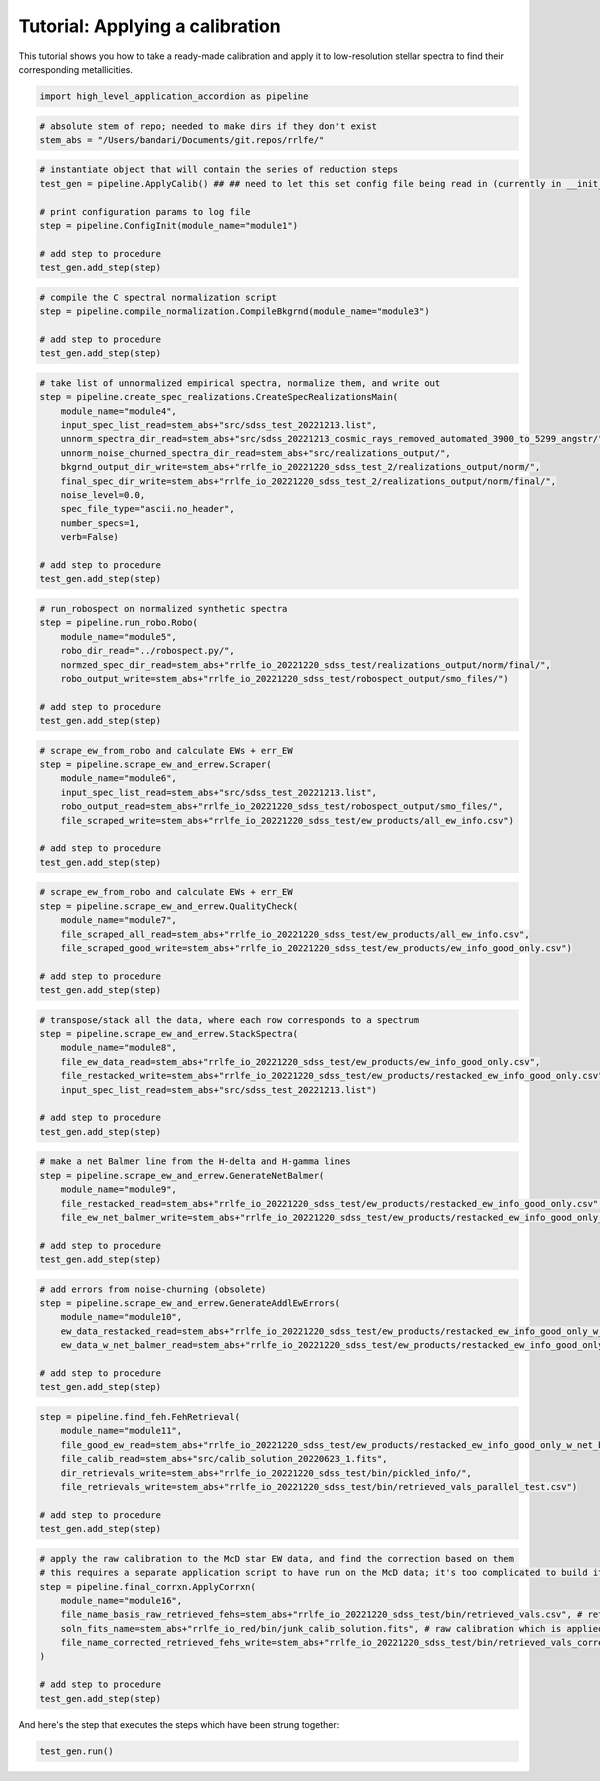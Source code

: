 Tutorial: Applying a calibration
=================

This tutorial shows you how to take a ready-made calibration and apply it to low-resolution stellar 
spectra to find their corresponding metallicities.

.. code-block:: python

    import high_level_application_accordion as pipeline

.. code-block:: python

    # absolute stem of repo; needed to make dirs if they don't exist
    stem_abs = "/Users/bandari/Documents/git.repos/rrlfe/"

.. code-block:: python

    # instantiate object that will contain the series of reduction steps
    test_gen = pipeline.ApplyCalib() ## ## need to let this set config file being read in (currently in __init__)

    # print configuration params to log file
    step = pipeline.ConfigInit(module_name="module1")

    # add step to procedure
    test_gen.add_step(step)

.. code-block:: python

    # compile the C spectral normalization script
    step = pipeline.compile_normalization.CompileBkgrnd(module_name="module3")

    # add step to procedure
    test_gen.add_step(step)

.. code-block:: python

    # take list of unnormalized empirical spectra, normalize them, and write out
    step = pipeline.create_spec_realizations.CreateSpecRealizationsMain(
        module_name="module4",
        input_spec_list_read=stem_abs+"src/sdss_test_20221213.list",
        unnorm_spectra_dir_read=stem_abs+"src/sdss_20221213_cosmic_rays_removed_automated_3900_to_5299_angstr/",
        unnorm_noise_churned_spectra_dir_read=stem_abs+"src/realizations_output/",
        bkgrnd_output_dir_write=stem_abs+"rrlfe_io_20221220_sdss_test_2/realizations_output/norm/",
        final_spec_dir_write=stem_abs+"rrlfe_io_20221220_sdss_test_2/realizations_output/norm/final/",
        noise_level=0.0,
        spec_file_type="ascii.no_header",
        number_specs=1,
        verb=False)

    # add step to procedure
    test_gen.add_step(step)

.. code-block:: python

    # run_robospect on normalized synthetic spectra
    step = pipeline.run_robo.Robo(
        module_name="module5",
        robo_dir_read="../robospect.py/",
        normzed_spec_dir_read=stem_abs+"rrlfe_io_20221220_sdss_test/realizations_output/norm/final/",
        robo_output_write=stem_abs+"rrlfe_io_20221220_sdss_test/robospect_output/smo_files/")

    # add step to procedure
    test_gen.add_step(step)

.. code-block:: python

    # scrape_ew_from_robo and calculate EWs + err_EW
    step = pipeline.scrape_ew_and_errew.Scraper(
        module_name="module6",
        input_spec_list_read=stem_abs+"src/sdss_test_20221213.list",
        robo_output_read=stem_abs+"rrlfe_io_20221220_sdss_test/robospect_output/smo_files/",
        file_scraped_write=stem_abs+"rrlfe_io_20221220_sdss_test/ew_products/all_ew_info.csv")

    # add step to procedure
    test_gen.add_step(step)

.. code-block:: python

    # scrape_ew_from_robo and calculate EWs + err_EW
    step = pipeline.scrape_ew_and_errew.QualityCheck(
        module_name="module7",
        file_scraped_all_read=stem_abs+"rrlfe_io_20221220_sdss_test/ew_products/all_ew_info.csv",
        file_scraped_good_write=stem_abs+"rrlfe_io_20221220_sdss_test/ew_products/ew_info_good_only.csv")

    # add step to procedure
    test_gen.add_step(step)

.. code-block:: python

    # transpose/stack all the data, where each row corresponds to a spectrum
    step = pipeline.scrape_ew_and_errew.StackSpectra(
        module_name="module8",
        file_ew_data_read=stem_abs+"rrlfe_io_20221220_sdss_test/ew_products/ew_info_good_only.csv",
        file_restacked_write=stem_abs+"rrlfe_io_20221220_sdss_test/ew_products/restacked_ew_info_good_only.csv",
        input_spec_list_read=stem_abs+"src/sdss_test_20221213.list")

    # add step to procedure
    test_gen.add_step(step)

.. code-block:: python

    # make a net Balmer line from the H-delta and H-gamma lines
    step = pipeline.scrape_ew_and_errew.GenerateNetBalmer(
        module_name="module9",
        file_restacked_read=stem_abs+"rrlfe_io_20221220_sdss_test/ew_products/restacked_ew_info_good_only.csv",
        file_ew_net_balmer_write=stem_abs+"rrlfe_io_20221220_sdss_test/ew_products/restacked_ew_info_good_only_w_net_balmer.csv")

    # add step to procedure
    test_gen.add_step(step)

.. code-block:: python

    # add errors from noise-churning (obsolete)
    step = pipeline.scrape_ew_and_errew.GenerateAddlEwErrors(
        module_name="module10",
        ew_data_restacked_read=stem_abs+"rrlfe_io_20221220_sdss_test/ew_products/restacked_ew_info_good_only_w_net_balmer.csv",
        ew_data_w_net_balmer_read=stem_abs+"rrlfe_io_20221220_sdss_test/ew_products/restacked_ew_info_good_only_w_net_balmer_errors.csv")

    # add step to procedure
    test_gen.add_step(step)

.. code-block:: python

    step = pipeline.find_feh.FehRetrieval(
        module_name="module11",
        file_good_ew_read=stem_abs+"rrlfe_io_20221220_sdss_test/ew_products/restacked_ew_info_good_only_w_net_balmer_errors.csv",
        file_calib_read=stem_abs+"src/calib_solution_20220623_1.fits",
        dir_retrievals_write=stem_abs+"rrlfe_io_20221220_sdss_test/bin/pickled_info/",
        file_retrievals_write=stem_abs+"rrlfe_io_20221220_sdss_test/bin/retrieved_vals_parallel_test.csv")

    # add step to procedure
    test_gen.add_step(step)

.. code-block:: python

    # apply the raw calibration to the McD star EW data, and find the correction based on them
    # this requires a separate application script to have run on the McD data; it's too complicated to build it in here; TBD later
    step = pipeline.final_corrxn.ApplyCorrxn(
        module_name="module16",
        file_name_basis_raw_retrieved_fehs=stem_abs+"rrlfe_io_20221220_sdss_test/bin/retrieved_vals.csv", # retrieved McD Fe/H values based on raw rrlfe calibration
        soln_fits_name=stem_abs+"rrlfe_io_red/bin/junk_calib_solution.fits", # raw calibration which is applied, and to which corrxn is appended to
        file_name_corrected_retrieved_fehs_write=stem_abs+"rrlfe_io_20221220_sdss_test/bin/retrieved_vals_corrected.csv"
    )

    # add step to procedure
    test_gen.add_step(step)

And here's the step that executes the steps which have been strung together: 

.. code-block:: python

    test_gen.run()